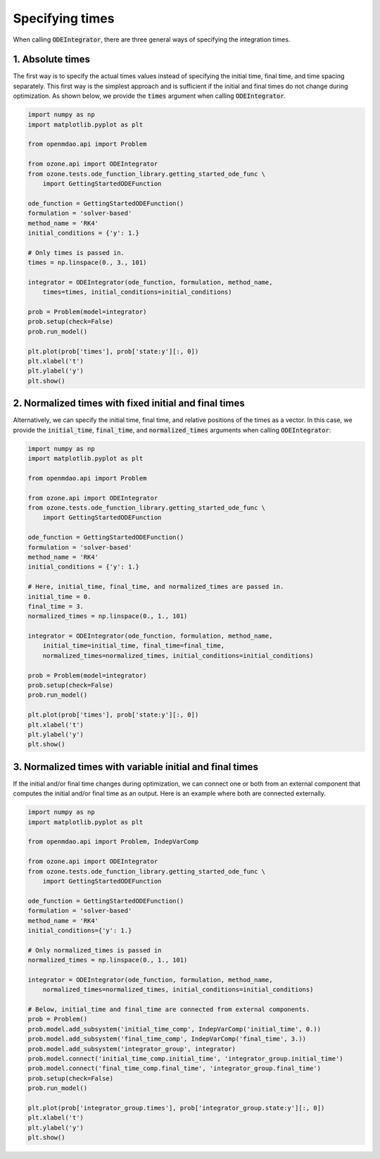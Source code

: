Specifying times
================

When calling :code:`ODEIntegrator`, there are three general ways of specifying the integration times.

1. Absolute times
-----------------

The first way is to specify the actual times values instead of
specifying the initial time, final time, and time spacing separately.
This first way is the simplest approach and is sufficient if the initial and final times
do not change during optimization.
As shown below, we provide the :code:`times` argument when calling :code:`ODEIntegrator`.

.. code-block:: python

  import numpy as np
  import matplotlib.pyplot as plt
  
  from openmdao.api import Problem
  
  from ozone.api import ODEIntegrator
  from ozone.tests.ode_function_library.getting_started_ode_func \
      import GettingStartedODEFunction
  
  ode_function = GettingStartedODEFunction()
  formulation = 'solver-based'
  method_name = 'RK4'
  initial_conditions = {'y': 1.}
  
  # Only times is passed in.
  times = np.linspace(0., 3., 101)
  
  integrator = ODEIntegrator(ode_function, formulation, method_name,
      times=times, initial_conditions=initial_conditions)
  
  prob = Problem(model=integrator)
  prob.setup(check=False)
  prob.run_model()
  
  plt.plot(prob['times'], prob['state:y'][:, 0])
  plt.xlabel('t')
  plt.ylabel('y')
  plt.show()
  
.. figure:: specifying_times_Test_test_times.png
  :scale: 80 %
  :align: center

2. Normalized times with fixed initial and final times
------------------------------------------------------

Alternatively, we can specify the initial time, final time, and relative positions of the times as a vector.
In this case, we provide the :code:`initial_time`, :code:`final_time`, and :code:`normalized_times`
arguments when calling :code:`ODEIntegrator`:

.. code-block:: python

  import numpy as np
  import matplotlib.pyplot as plt
  
  from openmdao.api import Problem
  
  from ozone.api import ODEIntegrator
  from ozone.tests.ode_function_library.getting_started_ode_func \
      import GettingStartedODEFunction
  
  ode_function = GettingStartedODEFunction()
  formulation = 'solver-based'
  method_name = 'RK4'
  initial_conditions = {'y': 1.}
  
  # Here, initial_time, final_time, and normalized_times are passed in.
  initial_time = 0.
  final_time = 3.
  normalized_times = np.linspace(0., 1., 101)
  
  integrator = ODEIntegrator(ode_function, formulation, method_name,
      initial_time=initial_time, final_time=final_time,
      normalized_times=normalized_times, initial_conditions=initial_conditions)
  
  prob = Problem(model=integrator)
  prob.setup(check=False)
  prob.run_model()
  
  plt.plot(prob['times'], prob['state:y'][:, 0])
  plt.xlabel('t')
  plt.ylabel('y')
  plt.show()
  
.. figure:: specifying_times_Test_test_normalized_dict.png
  :scale: 80 %
  :align: center

3. Normalized times with variable initial and final times
---------------------------------------------------------

If the initial and/or final time changes during optimization, we can connect one or both from
an external component that computes the initial and/or final time as an output.
Here is an example where both are connected externally.

.. code-block:: python

  import numpy as np
  import matplotlib.pyplot as plt
  
  from openmdao.api import Problem, IndepVarComp
  
  from ozone.api import ODEIntegrator
  from ozone.tests.ode_function_library.getting_started_ode_func \
      import GettingStartedODEFunction
  
  ode_function = GettingStartedODEFunction()
  formulation = 'solver-based'
  method_name = 'RK4'
  initial_conditions={'y': 1.}
  
  # Only normalized_times is passed in
  normalized_times = np.linspace(0., 1., 101)
  
  integrator = ODEIntegrator(ode_function, formulation, method_name,
      normalized_times=normalized_times, initial_conditions=initial_conditions)
  
  # Below, initial_time and final_time are connected from external components.
  prob = Problem()
  prob.model.add_subsystem('initial_time_comp', IndepVarComp('initial_time', 0.))
  prob.model.add_subsystem('final_time_comp', IndepVarComp('final_time', 3.))
  prob.model.add_subsystem('integrator_group', integrator)
  prob.model.connect('initial_time_comp.initial_time', 'integrator_group.initial_time')
  prob.model.connect('final_time_comp.final_time', 'integrator_group.final_time')
  prob.setup(check=False)
  prob.run_model()
  
  plt.plot(prob['integrator_group.times'], prob['integrator_group.state:y'][:, 0])
  plt.xlabel('t')
  plt.ylabel('y')
  plt.show()
  
.. figure:: specifying_times_Test_test_normalized_connected.png
  :scale: 80 %
  :align: center

